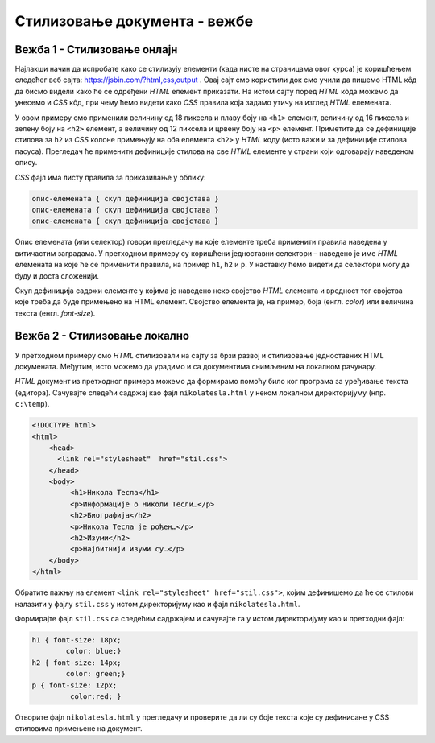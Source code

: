 Стилизовање документа - вежбе
=============================

Вежба 1 - Стилизовање онлајн
----------------------------

Најлакши начин да испробате како се стилизују елементи (када нисте на страницама овог курса) је коришћењем следећег веб сајта: https://jsbin.com/?html,css,output . Овај сајт смо користили док смо учили да пишемо HTML кôд да бисмо видели како ће се одређени *HTML* елемент приказати. На истом сајту поред *HTML* кôда можемо да унесемо и *CSS* кôд, при чему ћемо видети како *CSS* правила која задамо утичу на изглед *HTML* елемената.

.. image:: ../../_images/css/jsbin_with_css.png
    :width: 624px
    :align: center

У овом примеру смо применили величину од 18 пиксела и плаву боју на ``<h1>`` елемент, величину од 16 пиксела и зелену боју на ``<h2>`` елемент, а величину од 12 пиксела и црвену боју на ``<p>`` елемент. Приметите да се дефиниције стилова за ``h2`` из *CSS* колоне примењују на оба елемента ``<h2>`` у *HTML* коду (исто важи и за дефиниције стилова пасуса). Прегледач ће применити дефиниције стилова на све *HTML* елементе у страни који одговарају наведеном опису.

*CSS* фајл има листу правила за приказивање у облику:

.. code::

    опис-елемената { скуп дефиниција својстава }
    опис-елемената { скуп дефиниција својстава }
    опис-елемената { скуп дефиниција својстава }

Опис елемената (или селектор) говори прегледачу на које елементе треба применити правила наведена у витичастим заградама. У претходном примеру су коришћени једноставни селектори – наведено је име *HTML* елемената на које ће се применити правила, на пример ``h1``, ``h2`` и ``p``. У наставку ћемо видети да селектори могу да буду и доста сложенији.

Скуп дефиниција садржи елементе у којима је наведено неко својство *HTML* елемента и вредност тог својства које треба да буде примењено на HTML елемент. Својство елемента је, на пример, боја (енгл. *color*) или величина текста (енгл. *font-size*).

Вежба 2 - Стилизовање локално
-----------------------------

У претходном примеру смо *HTML* стилизовали на сајту за брзи развој и стилизовање једноставних HTML докумената. Међутим, исто можемо да урадимо и са документима снимљеним на локалном рачунару.

*HTML* документ из претходног примера можемо да формирамо помоћу било ког програма за уређивање текста (едитора). Сачувајте следећи садржај као фајл ``nikolatesla.html`` у неком локалном директоријуму (нпр. ``c:\temp``).

.. code-block:: html

    <!DOCTYPE html>
    <html>
        <head>
          <link rel="stylesheet"  href="stil.css">
        </head>
        <body>
             <h1>Никола Тесла</h1>
             <p>Информације о Николи Тесли…</p>
             <h2>Биографија</h2>
             <p>Никола Тесла је рођен…</p>
             <h2>Изуми</h2>
             <p>Најбитнији изуми су…</p>
        </body>
    </html>

Обратите пажњу на елемент ``<link rel="stylesheet" href="stil.css">``, којим дефинишемо да ће се стилови налазити у фајлу ``stil.css`` у истом директоријуму као и фајл ``nikolatesla.html``.

Формирајте фајл ``stil.css`` са следећим садржајем и сачувајте га у истом директоријуму као и претходни фајл:

.. code-block:: css

    h1 { font-size: 18px;
            color: blue;}
    h2 { font-size: 14px;
            color: green;}
    p { font-size: 12px;
             color:red; }

Отворите фајл ``nikolatesla.html`` у прегледачу и проверите да ли су боје текста које су дефинисане у CSS стиловима примењене на документ.
